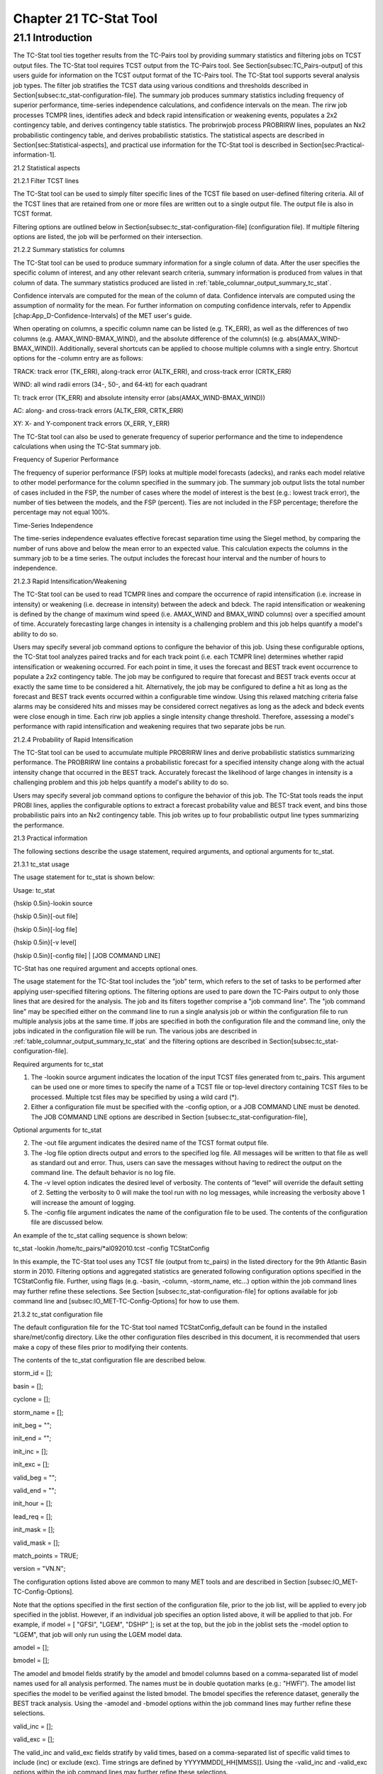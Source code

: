 .. _tc-stat:

Chapter 21 TC-Stat Tool
=======================

21.1 Introduction
_________________

The TC-Stat tool ties together results from the TC-Pairs tool by providing summary statistics and filtering jobs on TCST output files. The TC-Stat tool requires TCST output from the TC-Pairs tool. See Section[subsec:TC_Pairs-output] of this users guide for information on the TCST output format of the TC-Pairs tool. The TC-Stat tool supports several analysis job types. The filter job stratifies the TCST data using various conditions and thresholds described in Section[subsec:tc_stat-configuration-file]. The summary job produces summary statistics including frequency of superior performance, time-series independence calculations, and confidence intervals on the mean. The rirw job processes TCMPR lines, identifies adeck and bdeck rapid intensification or weakening events, populates a 2x2 contingency table, and derives contingency table statistics. The probrirwjob process PROBRIRW lines, populates an Nx2 probabilistic contingency table, and derives probabilistic statistics. The statistical aspects are described in Section[sec:Statistical-aspects], and practical use information for the TC-Stat tool is described in Section[sec:Practical-information-1].

21.2 Statistical aspects

21.2.1 Filter TCST lines

The TC-Stat tool can be used to simply filter specific lines of the TCST file based on user-defined filtering criteria. All of the TCST lines that are retained from one or more files are written out to a single output file. The output file is also in TCST format.

Filtering options are outlined below in Section[subsec:tc_stat-configuration-file] (configuration file). If multiple filtering options are listed, the job will be performed on their intersection.

21.2.2 Summary statistics for columns

The TC-Stat tool can be used to produce summary information for a single column of data. After the user specifies the specific column of interest, and any other relevant search criteria, summary information is produced from values in that column of data. The summary statistics produced are listed in :ref:`table_columnar_output_summary_tc_stat`.

Confidence intervals are computed for the mean of the column of data. Confidence intervals are computed using the assumption of normality for the mean. For further information on computing confidence intervals, refer to Appendix [chap:App_D-Confidence-Intervals] of the MET user's guide.

When operating on columns, a specific column name can be listed (e.g. TK_ERR), as well as the differences of two columns (e.g. AMAX_WIND-BMAX_WIND), and the absolute difference of the column(s) (e.g. abs(AMAX_WIND-BMAX_WIND)). Additionally, several shortcuts can be applied to choose multiple columns with a single entry. Shortcut options for the -column entry are as follows:

TRACK: track error (TK_ERR), along-track error (ALTK_ERR), and cross-track error (CRTK_ERR)

WIND: all wind radii errors (34-, 50-, and 64-kt) for each quadrant

TI: track error (TK_ERR) and absolute intensity error (abs(AMAX_WIND-BMAX_WIND))

AC: along- and cross-track errors (ALTK_ERR, CRTK_ERR)

XY: X- and Y-component track errors (X_ERR, Y_ERR)

The TC-Stat tool can also be used to generate frequency of superior performance and the time to independence calculations when using the TC-Stat summary job.

Frequency of Superior Performance

The frequency of superior performance (FSP) looks at multiple model forecasts (adecks), and ranks each model relative to other model performance for the column specified in the summary job. The summary job output lists the total number of cases included in the FSP, the number of cases where the model of interest is the best (e.g.: lowest track error), the number of ties between the models, and the FSP (percent). Ties are not included in the FSP percentage; therefore the percentage may not equal 100%.

Time-Series Independence

The time-series independence evaluates effective forecast separation time using the Siegel method, by comparing the number of runs above and below the mean error to an expected value. This calculation expects the columns in the summary job to be a time series. The output includes the forecast hour interval and the number of hours to independence.

21.2.3 Rapid Intensification/Weakening

The TC-Stat tool can be used to read TCMPR lines and compare the occurrence of rapid intensification (i.e. increase in intensity) or weakening (i.e. decrease in intensity) between the adeck and bdeck. The rapid intensification or weakening is defined by the change of maximum wind speed (i.e. AMAX_WIND and BMAX_WIND columns) over a specified amount of time. Accurately forecasting large changes in intensity is a challenging problem and this job helps quantify a model's ability to do so.

Users may specify several job command options to configure the behavior of this job. Using these configurable options, the TC-Stat tool analyzes paired tracks and for each track point (i.e. each TCMPR line) determines whether rapid intensification or weakening occurred. For each point in time, it uses the forecast and BEST track event occurrence to populate a 2x2 contingency table. The job may be configured to require that forecast and BEST track events occur at exactly the same time to be considered a hit. Alternatively, the job may be configured to define a hit as long as the forecast and BEST track events occurred within a configurable time window. Using this relaxed matching criteria false alarms may be considered hits and misses may be considered correct negatives as long as the adeck and bdeck events were close enough in time. Each rirw job applies a single intensity change threshold. Therefore, assessing a model's performance with rapid intensification and weakening requires that two separate jobs be run.

21.2.4 Probability of Rapid Intensification

The TC-Stat tool can be used to accumulate multiple PROBRIRW lines and derive probabilistic statistics summarizing performance. The PROBRIRW line contains a probabilistic forecast for a specified intensity change along with the actual intensity change that occurred in the BEST track. Accurately forecast the likelihood of large changes in intensity is a challenging problem and this job helps quantify a model's ability to do so.

Users may specify several job command options to configure the behavior of this job. The TC-Stat tools reads the input PROBI lines, applies the configurable options to extract a forecast probability value and BEST track event, and bins those probabilistic pairs into an Nx2 contingency table. This job writes up to four probabilistic output line types summarizing the performance.

21.3 Practical information

The following sections describe the usage statement, required arguments, and optional arguments for tc_stat.

21.3.1 tc_stat usage

The usage statement for tc_stat is shown below:

Usage: tc_stat

{\hskip 0.5in}-lookin source

{\hskip 0.5in}[-out file]

{\hskip 0.5in}[-log file]

{\hskip 0.5in}[-v level]

{\hskip 0.5in}[-config file] | [JOB COMMAND LINE]

TC-Stat has one required argument and accepts optional ones. 

The usage statement for the TC-Stat tool includes the "job" term, which refers to the set of tasks to be performed after applying user-specified filtering options. The filtering options are used to pare down the TC-Pairs output to only those lines that are desired for the analysis. The job and its filters together comprise a "job command line". The "job command line" may be specified either on the command line to run a single analysis job or within the configuration file to run multiple analysis jobs at the same time. If jobs are specified in both the configuration file and the command line, only the jobs indicated in the configuration file will be run. The various jobs are described in :ref:`table_columnar_output_summary_tc_stat` and the filtering options are described in Section[subsec:tc_stat-configuration-file].

Required arguments for tc_stat

1. The -lookin source argument indicates the location of the input TCST files generated from tc_pairs. This argument can be used one or more times to specify the name of a TCST file or top-level directory containing TCST files to be processed. Multiple tcst files may be specified by using a wild card (*).

2. Either a configuration file must be specified with the -config option, or a JOB COMMAND LINE must be denoted. The JOB COMMAND LINE options are described in Section [subsec:tc_stat-configuration-file],

Optional arguments for tc_stat

2. The -out file argument indicates the desired name of the TCST format output file.

3. The -log file option directs output and errors to the specified log file. All messages will be written to that file as well as standard out and error. Thus, users can save the messages without having to redirect the output on the command line. The default behavior is no log file. 

4. The -v level option indicates the desired level of verbosity. The contents of “level” will override the default setting of 2. Setting the verbosity to 0 will make the tool run with no log messages, while increasing the verbosity above 1 will increase the amount of logging.

5. The -config file argument indicates the name of the configuration file to be used. The contents of the configuration file are discussed below.

An example of the tc_stat calling sequence is shown below:

tc_stat -lookin /home/tc_pairs/*al092010.tcst -config TCStatConfig

In this example, the TC-Stat tool uses any TCST file (output from tc_pairs) in the listed directory for the 9th Atlantic Basin storm in 2010. Filtering options and aggregated statistics are generated following configuration options specified in the TCStatConfig file. Further, using flags (e.g. -basin, -column, -storm_name, etc...) option within the job command lines may further refine these selections. See Section [subsec:tc_stat-configuration-file] for options available for job command line and [subsec:IO_MET-TC-Config-Options] for how to use them.

21.3.2 tc_stat configuration file

The default configuration file for the TC-Stat tool named TCStatConfig_default can be found in the installed share/met/config directory. Like the other configuration files described in this document, it is recommended that users make a copy of these files prior to modifying their contents.

The contents of the tc_stat configuration file are described below.



storm_id     = [];

basin        = [];

cyclone      = [];

storm_name   = [];

init_beg     = "";

init_end     = "";

init_inc     = [];

init_exc     = [];

valid_beg    = "";

valid_end    = "";

init_hour    = [];

lead_req     = [];

init_mask    = [];

valid_mask   = [];

match_points = TRUE;

version      = "VN.N";

The configuration options listed above are common to many MET tools and are described in Section [subsec:IO_MET-TC-Config-Options].

Note that the options specified in the first section of the configuration file, prior to the job list, will be applied to every job specified in the joblist. However, if an individual job specifies an option listed above, it will be applied to that job. For example, if model = [ "GFSI", "LGEM", "DSHP" ]; is set at the top, but the job in the joblist sets the -model option to "LGEM", that job will only run using the LGEM model data.



amodel = [];

bmodel = [];

The amodel and bmodel fields stratify by the amodel and bmodel columns based on a comma-separated list of model names used for all analysis performed. The names must be in double quotation marks (e.g.: "HWFI"). The amodel list specifies the model to be verified against the listed bmodel. The bmodel specifies the reference dataset, generally the BEST track analysis. Using the -amodel and -bmodel options within the job command lines may further refine these selections.



valid_inc = [];

valid_exc = [];

The valid_inc and valid_exc fields stratify by valid times, based on a comma-separated list of specific valid times to include (inc) or exclude (exc). Time strings are defined by YYYYMMDD[_HH[MMSS]]. Using the -valid_inc and -valid_exc options within the job command lines may further refine these selections.



valid_hour = [];

lead       = [];

The valid_hour, and lead fields stratify by the initialization time, valid time, and lead time, respectively. This field specifies a comma-separated list of initialization times, valid times, and lead times in HH[MMSS] format. Using the -valid_hour and -lead options within the job command lines may further refine these selections.



line_type = [];

The line_type field stratifies by the line_type column. Currently TCMPR is the only line_type option used in MET-TC.



track_watch_warn = [];

The track_watch_warn flag stratifies over the watch_warn column in the TCST files. If any of the watch/warning statuses are present in a forecast track, the entire track is verified. The value "ALL" matches HUWARN, HUWATCH, TSWARN, TSWATCH. Using the -track_watch_warn option within the job command lines may further refine these selections.

Other uses of the WATCH_WARN column include filtering when:

1. A forecast is issued when a watch/warn is in effect

2. A forecast is verifying when a watch/warn is in effect

3. A forecast is issued when a watch/warn is NOT in effect

4. A forecast is verified when a watch/warn is NOT in effect

The following filtering options can be achieved by the following:

1. init_str_name = ["WATCH_WARN"];

init_str_val = ["ALL"];

2. column_str_name = ["WATCH_WARN"];

column_str_val = ["ALL"];

3. init_str_name = ["WATCH_WARN"];

init_str_val = ["NA"];

4. column_str_name = ["WATCH_WARN"];

column_str_val = ["NA"];

Further information on the column_str and init_str fields is described below. Listing a comma-separated list of watch/warning types in the column_str_val field will stratify by a single or multiple types of warnings.



column_thresh_name = [];

column_thresh_val  = [];

The column_thresh_name and column_thresh_val fields stratify by applying thresholds to numeric data columns. Specify a comma-separated list of column names and thresholds to be applied. The length of column_thresh_val should match that of column_thresh_name. Using the -column_thresh name thresh option within the job command lines may further refine these selections.



column_str_name = [];

column_str_val  = [];

The column_str_name and column_str_val fields stratify by performing string matching on non-numeric data columns. Specify a comma-separated list of columns names and values to be checked. The length of the column_str_val should match that of the column_str_name. Using the -column_str name val option within the job command lines may further refine these selections.



init_thresh_name = [];

init_thresh_val  = [];

The init_thresh_name and init_thresh_val fields stratify by applying thresholds to numeric data columns only when lead = 0. If lead =0, but the value does not meet the threshold, discard the entire track. The length of the init_thresh_val should match that of the init_thresh_name. Using the -init_thresh name val option within the job command lines may further refine these selections.



init_str_name = [];

init_str_val  = [];

The init_str_name and init_str_val fields stratify by performing string matching on non-numeric data columns only when lead = 0. If lead =0, but the string does not match, discard the entire track. The length of the init_str_val should match that of the init_str_name. Using the -init_str name val option within the job command lines may further refine these selections.



water_only = FALSE;

The water_only flag stratifies by only using points where both the amodel and bmodel tracks are over water. When water_only = TRUE; once land is encountered the remainder of the forecast track is not used for the verification, even if the track moves back over water.



rirw = {

   track  = NONE;

   time   = "24";

   exact  = TRUE;

   thresh = >=30.0;

}

The rirw field specifies those track points for which rapid intensification (RI) or rapid weakening (RW) occurred, based on user defined RI/RW thresholds. The track entry specifies that RI/RW is not turned on (NONE), is computed based on the bmodel only (BDECK), is computed based on the amodel only (ADECK), or computed when both the amodel and bmodel (the union of the two) indicate RI/RW (BOTH). If track is set to ADECK, BDECK, or BOTH, only tracks exhibiting rapid intensification will be retained. Rapid intensification is officially defined as when the change in the maximum wind speed over a 24-hour period is greater than or equal to 30 kts. This is the default setting, however flexibility in this definition is provided through the use of the time, exact and thresh options. The time field specifies the time window (HH[MMSS] format) for which the RI/RW occurred. The exact field specifies whether to only count RI/RW when the intensity change is over the exact time window (TRUE), which follows the official RI definition, or if the intensity threshold is met anytime during the time window (FALSE). Finally, the thresh field specifies the user defined intensity threshold (where ">=" indicates RI, and "<=" indicates RW). 

Using the -rirw_track, -rirw_time_adeck, -rirw_time_bdeck, -rirw_exact_adeck, -rirw_exact_bdeck, -rirw_thresh_adeck, -rirw_thresh_bdeck options within the job command lines may further refine these selections. See README_TC in data/config for how to use these options.



landfall     = FALSE;

landfall_beg = "-24";

landfall_end = "00";

The landfall, landfall_beg, and landfall_end fields specify whether only those track points occurring near landfall should be retained. The landfall retention window is defined as the hours offset from the time of landfall. Landfall is defined as the last bmodel track point before the distance to land switches from water to land. When landfall_end is set to 0, the track is retained from the landfall_beg to the time of landfall. Using the -landfall_window option with the job command lines may further refine these selections. The -landfall_window job command option takes 1 or 2 arguments in HH[MMSS] format. Use 1 argument to define a symmetric time window. For example, -landfall_window 06 defines the time window +/- 6 hours around the landfall time. Use 2 arguments to define an asymmetric time window. For example, -landfall_window 00 12 defines the time window from the landfall event to 12 hours after. 



event_equal = FALSE;

The event_equal flag specifies whether only those track points common to all models in the dataset should be retained. The event equalization is performed only using cases common to all listed amodel entries. A case is defined by comparing the following columns in the TCST files: BMODEL, BASIN, CYCLONE, INIT, LEAD, VALID. This option may be modified using the -event_equal option within the job command lines.



event_equal_lead = [];

The event_equal_lead flag specifies lead times that must be present for a track to be included in the event equalization logic. The event equalization is performed only using cases common to all lead times listed, enabling the verification at each lead time to be performed on a consistent dataset. This option may be modified using the -event_equal_lead option within the job command lines.



out_init_mask = "";

The out_init_mask field applies polyline masking logic to the location of the amodel track at the initialization time. If the track point falls outside the mask, discard the entire track. This option may be modified using the -out_init_mask option within the job command lines.



out_valid_mask = "";

The out_valid_mask field applies polyline masking logic to the location of the amodel track at the valid time. If the track point falls outside the mask, discard the entire track. This option may be modified using the -out_valid_mask option within the job command lines.



jobs = [];

The user may specify one or more analysis jobs to be performed on the TCST lines that remain after applying the filtering parameters listed above. Each entry in the joblist contains the task and additional filtering options for a single analysis to be performed. There are three types of jobs available including filter, summary, and rirw. Please refer to the README_TC in data/config for details on how to call each job. The format for an analysis job is as follows:

-job job_name REQUIRED and OPTIONAL ARGUMENTS



e.g.: -job filter  -line_type TCMPR  -amodel HWFI   -dump_row ./tc_filter_job.tcst

      -job summary -line_type TCMPR  -column TK_ERR -dump_row ./tc_summary_job.tcst

      -job rirw    -line_type TCMPR  -rirw_time 24 -rirw_exact false -rirw_thresh ge20

      -job probrirw -line_type PROBRIRW -column_thresh RI_WINDOW ==24 \

                    -probri_thresh 30 -probri_prob_thresh ==0.25



21.3.3 tc_stat output

The output generated from the TC-Stat tool contains statistics produced by the analysis. Additionally, it includes information about the analysis job that produced the output for each line. The output can be redirected to an output file using the -out option. The format of output from each tc_stat job command is listed below.

Job: Filter

This job command finds and filters TCST lines down to those meeting the criteria selected by the filter's options. The filtered TCST lines are written to a file specified by the -dump_row option. The TCST output from this job follows the TCST output description in Chapters [chap:TC-Dland-tool] and [chap:TC-Pairs-tool].

Job: Summary

This job produces summary statistics for the column name specified by the -column option. The output of the summary job consists of three rows: "JOB_LIST", which shows the job definition parameters used for this job. "COL_NAME", followed by the summary statistics that are applied. “SUMMARY”, which is followed by the total, mean (with confidence intervals), standard deviation, minimum value, percentiles (10th, 25th, 50th, 75th, 90th), maximum value, interquartile range, range, sum, time to independence, and frequency of superior performance. The output columns are shown below in :ref:`table_columnar_output_summary_tc_stat` The -by option can also be used one or more times to make this job more powerful. Rather than running the specified job once, it will be run once for each unique combination of the entries found in the column(s) specified with the -by option. 

.. _table_columnar_output_summary_tc_stat:

.. list-table:: Table 21.1 Columnar output of “summary” job output from the TC-Stat tool.
  :widths: auto
  :header-rows: 2


  * - 
    - tc_stat Summary Job Output Options
  * - Column number
    - Description
  * - 1
    - SUMMARY: (job type)
  * - 2
    - Column (dependent parameter)
  * - 3
    - Case (storm + valid time)
  * - 4
    - Total
  * - 5
    - Valid
  * - 6-8
    - Mean including normal upper and lower confidence limits
  * - 9
    - Standard deviation
  * - 10
    - Minimum value
  * - 11-15
    - Percentiles (10th, 25th, 50th, 75th, 90th)
  * - 16
    - Maximum Value
  * - 17
    - Interquartile range (75th - 25th percentile)
  * - 18
    - Range (Maximum - Minimum)
  * - 19
    - Sum
  * - 20-21
    - Independence time
  * - 22-25
    - Frequency of superior performance

Job: RIRW

The RIRW job produces contingency table counts and statistics defined by identifying rapid intensification or weakening events in the adeck and bdeck track. Users may specify several job command options to configure the behavior of this job:

• The -rirw_time HH[MMSS] option (or -rirw_time_adeck and -rirw_time_bdeck to specify different settings) defines the time window of interest. The default is 24 hours.

• The -rirw_exact bool option (or -rirw_exact_adeck and -rirw_exact_bdeck to specify different settings) is a boolean defining whether the exact intensity change or maximum intensity change over that time window should be used. For rapid intensification, the maximum increase in computed. For rapid weakening, the maximum decrease is used. The default is true.

• The -rirw_thresh threshold option (or -rirw_thresh_adeck and -rirw_thresh_bdeck to specify different settings) defines the intensity change event threshold. The default is greater than or equal to 30 kts.

• The -rirw_window option may be passed one or two arguments in HH[MMSS] format to define how close adeck and bdeck events must be to be considered hits or correct negatives. One time string defines a symmetric time window while two time strings define an asymmetric time window. The default is 0, requiring an exact match in time.

• The -out_line_type option defines the output data that should written. This job can write contingency table counts (CTC), contingency table statistics (CTS), and RIRW matched pairs (MPR). The default is CTC and CTS, but the MPR output provides great amount of detail.

Users may also specify the -out_alpha option to define the alpha value for the confidence intervals in the CTS output line type. In addition, the -by column_name option is a convenient way of running the same job across multiple stratifications of data. For example, -by AMODEL runs the same job for each unique AMODEL name in the data.

Job: PROBRIRW

The PROBRIRW job produces probabilistic contingency table counts and statistics defined by placing forecast probabilities and BEST track rapid intensification events into an Nx2 contingency table. Users may specify several job command options to configure the behavior of this job:

• The -prob_thresh n option is required and defines which probability threshold should be evaluated. It determines which PROB_i column from the PROBRIRW line type is selected for the job. For example, use -prob_thresh 30 to evaluate forecast probabilities of a 30 kt increase or use -prob_thresh -30 to evaluate forecast probabilities of a 30 kt decrease in intensity. The default is a 30 kt increase.

• The -prob_exact bool option is a boolean defining whether the exact or maximum BEST track intensity change over the time window should be used. If true, the values in the BDELTA column are used. If false, the values in the BDELTA_MAX column are used. The default is true.

• The -probri_bdelta_thresh threshold option defines the BEST track intensity change event threshold. This should typically be set consistent with the probability threshold (-prob_thresh) chosen above. The default is greater than or equal to 30 kts.

• The -probri_prob_thresh threshold_list option defines the probability thresholds used to create the output Nx2 contingency table. The default is probability bins of width 0.1. These probabilities may be specified as a list (>0.00,>0.25,>0.50,>0.75,>1.00) or using shorthand notation (==0.25) for bins of equal width.

• The -out_line_type option defines the output data that should written. This job can write PCT, PSTD, PJC, and PRC output line types. The default is PCT and PSTD.

Users may also specify the -out_alpha option to define the alpha value for the confidence intervals in the PSTD output line type. Multiple values in the RI_WINDOW column cannot be combined in a single PROBRIRW job since BEST track intensity threshold should change for each. Using the -by RI_WINDOW option or -column_thresh RI_WINDOW ==24 option provide convenient ways avoiding this problem.

Users should note that for the PROBRIRW line type, PROBRI_PROB is a derived column name. The -probri_thresh option defines the probabilities of interest (e.g. -probri_thresh 30) and the PROBRI_PROB column name refers those probability values, regardless of their column number. For example, the job command options -probri_thresh 30 -column_thresh PROBRI_PROB >0 select 30 kt probabilities and match probability values greater than 0.
